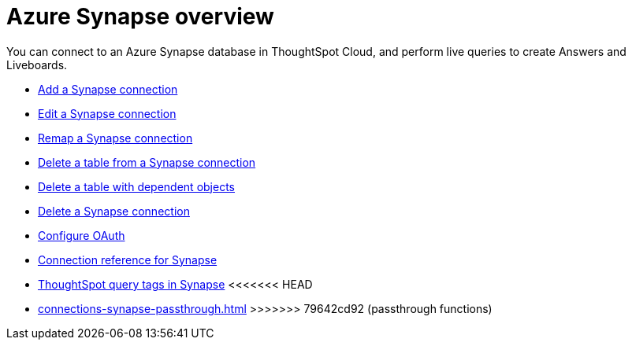 = Azure {connection} overview
:last_updated: 11/05/2021
:linkattrs:
:page-aliases: /admin/ts-cloud/ts-cloud-embrace-synapse.adoc
:experimental:
:page-layout: default-cloud
:connection: Synapse
:description: You can connect to an Azure Synapse database in ThoughtSpot Cloud, and perform live queries to create Answers and Liveboards.



You can connect to an Azure {connection} database in ThoughtSpot Cloud, and perform live queries to create Answers and Liveboards.

* xref:connections-synapse-add.adoc[Add a {connection} connection]
* xref:connections-synapse-edit.adoc[Edit a {connection} connection]
* xref:connections-synapse-remap.adoc[Remap a {connection} connection]
* xref:connections-synapse-delete-table.adoc[Delete a table from a {connection} connection]
* xref:connections-synapse-delete-table-dependencies.adoc[Delete a table with dependent objects]
* xref:connections-synapse-delete.adoc[Delete a {connection} connection]
* xref:connections-synapse-oauth.adoc[Configure OAuth]
* xref:connections-synapse-reference.adoc[Connection reference for {connection}]
* xref:connections-query-tags.adoc#tag-synapse[ThoughtSpot query tags in Synapse]
<<<<<<< HEAD
=======
* xref:connections-synapse-passthrough.adoc[]
>>>>>>> 79642cd92 (passthrough functions)
